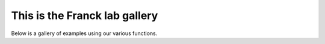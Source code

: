 This is the Franck lab gallery
==============================

Below is a gallery of examples using our 
various functions.
